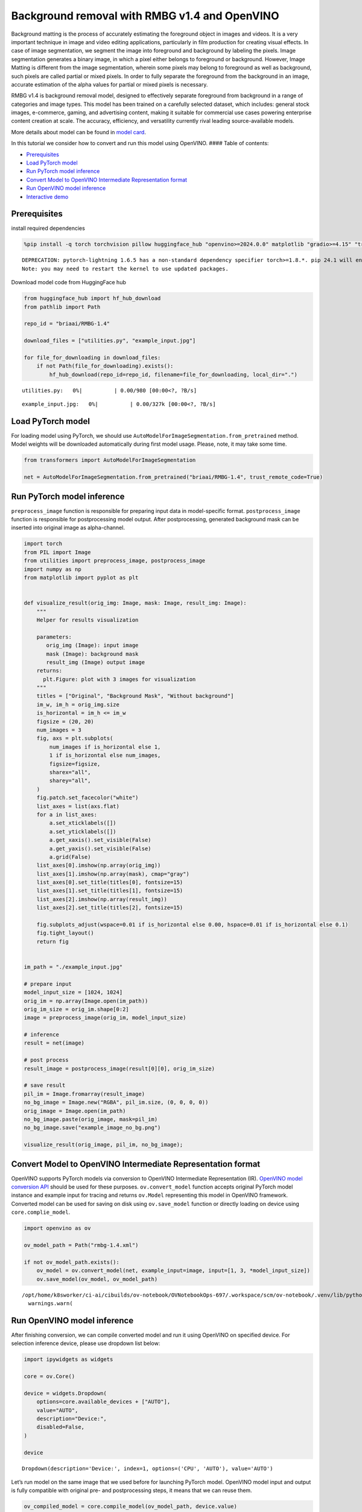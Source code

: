 Background removal with RMBG v1.4 and OpenVINO
==============================================

Background matting is the process of accurately estimating the
foreground object in images and videos. It is a very important technique
in image and video editing applications, particularly in film production
for creating visual effects. In case of image segmentation, we segment
the image into foreground and background by labeling the pixels. Image
segmentation generates a binary image, in which a pixel either belongs
to foreground or background. However, Image Matting is different from
the image segmentation, wherein some pixels may belong to foreground as
well as background, such pixels are called partial or mixed pixels. In
order to fully separate the foreground from the background in an image,
accurate estimation of the alpha values for partial or mixed pixels is
necessary.

RMBG v1.4 is background removal model, designed to effectively separate
foreground from background in a range of categories and image types.
This model has been trained on a carefully selected dataset, which
includes: general stock images, e-commerce, gaming, and advertising
content, making it suitable for commercial use cases powering enterprise
content creation at scale. The accuracy, efficiency, and versatility
currently rival leading source-available models.

More details about model can be found in `model
card <https://huggingface.co/briaai/RMBG-1.4>`__.

In this tutorial we consider how to convert and run this model using
OpenVINO. #### Table of contents:

-  `Prerequisites <#prerequisites>`__
-  `Load PyTorch model <#load-pytorch-model>`__
-  `Run PyTorch model inference <#run-pytorch-model-inference>`__
-  `Convert Model to OpenVINO Intermediate Representation
   format <#convert-model-to-openvino-intermediate-representation-format>`__
-  `Run OpenVINO model inference <#run-openvino-model-inference>`__
-  `Interactive demo <#interactive-demo>`__

Prerequisites
-------------



install required dependencies

.. code:: ipython3

    %pip install -q torch torchvision pillow huggingface_hub "openvino>=2024.0.0" matplotlib "gradio>=4.15" "transformers>=4.39.1" tqdm --extra-index-url https://download.pytorch.org/whl/cpu


.. parsed-literal::

    DEPRECATION: pytorch-lightning 1.6.5 has a non-standard dependency specifier torch>=1.8.*. pip 24.1 will enforce this behaviour change. A possible replacement is to upgrade to a newer version of pytorch-lightning or contact the author to suggest that they release a version with a conforming dependency specifiers. Discussion can be found at https://github.com/pypa/pip/issues/12063
    Note: you may need to restart the kernel to use updated packages.


Download model code from HuggingFace hub

.. code:: ipython3

    from huggingface_hub import hf_hub_download
    from pathlib import Path
    
    repo_id = "briaai/RMBG-1.4"
    
    download_files = ["utilities.py", "example_input.jpg"]
    
    for file_for_downloading in download_files:
        if not Path(file_for_downloading).exists():
            hf_hub_download(repo_id=repo_id, filename=file_for_downloading, local_dir=".")



.. parsed-literal::

    utilities.py:   0%|          | 0.00/980 [00:00<?, ?B/s]



.. parsed-literal::

    example_input.jpg:   0%|          | 0.00/327k [00:00<?, ?B/s]


Load PyTorch model
------------------



For loading model using PyTorch, we should use
``AutoModelForImageSegmentation.from_pretrained`` method. Model weights
will be downloaded automatically during first model usage. Please, note,
it may take some time.

.. code:: ipython3

    from transformers import AutoModelForImageSegmentation
    
    net = AutoModelForImageSegmentation.from_pretrained("briaai/RMBG-1.4", trust_remote_code=True)

Run PyTorch model inference
---------------------------



``preprocess_image`` function is responsible for preparing input data in
model-specific format. ``postprocess_image`` function is responsible for
postprocessing model output. After postprocessing, generated background
mask can be inserted into original image as alpha-channel.

.. code:: ipython3

    import torch
    from PIL import Image
    from utilities import preprocess_image, postprocess_image
    import numpy as np
    from matplotlib import pyplot as plt
    
    
    def visualize_result(orig_img: Image, mask: Image, result_img: Image):
        """
        Helper for results visualization
    
        parameters:
           orig_img (Image): input image
           mask (Image): background mask
           result_img (Image) output image
        returns:
          plt.Figure: plot with 3 images for visualization
        """
        titles = ["Original", "Background Mask", "Without background"]
        im_w, im_h = orig_img.size
        is_horizontal = im_h <= im_w
        figsize = (20, 20)
        num_images = 3
        fig, axs = plt.subplots(
            num_images if is_horizontal else 1,
            1 if is_horizontal else num_images,
            figsize=figsize,
            sharex="all",
            sharey="all",
        )
        fig.patch.set_facecolor("white")
        list_axes = list(axs.flat)
        for a in list_axes:
            a.set_xticklabels([])
            a.set_yticklabels([])
            a.get_xaxis().set_visible(False)
            a.get_yaxis().set_visible(False)
            a.grid(False)
        list_axes[0].imshow(np.array(orig_img))
        list_axes[1].imshow(np.array(mask), cmap="gray")
        list_axes[0].set_title(titles[0], fontsize=15)
        list_axes[1].set_title(titles[1], fontsize=15)
        list_axes[2].imshow(np.array(result_img))
        list_axes[2].set_title(titles[2], fontsize=15)
    
        fig.subplots_adjust(wspace=0.01 if is_horizontal else 0.00, hspace=0.01 if is_horizontal else 0.1)
        fig.tight_layout()
        return fig
    
    
    im_path = "./example_input.jpg"
    
    # prepare input
    model_input_size = [1024, 1024]
    orig_im = np.array(Image.open(im_path))
    orig_im_size = orig_im.shape[0:2]
    image = preprocess_image(orig_im, model_input_size)
    
    # inference
    result = net(image)
    
    # post process
    result_image = postprocess_image(result[0][0], orig_im_size)
    
    # save result
    pil_im = Image.fromarray(result_image)
    no_bg_image = Image.new("RGBA", pil_im.size, (0, 0, 0, 0))
    orig_image = Image.open(im_path)
    no_bg_image.paste(orig_image, mask=pil_im)
    no_bg_image.save("example_image_no_bg.png")
    
    visualize_result(orig_image, pil_im, no_bg_image);



.. image:: rmbg-background-removal-with-output_files/rmbg-background-removal-with-output_8_0.png


Convert Model to OpenVINO Intermediate Representation format
------------------------------------------------------------



OpenVINO supports PyTorch models via conversion to OpenVINO Intermediate
Representation (IR). `OpenVINO model conversion
API <https://docs.openvino.ai/2024/openvino-workflow/model-preparation.html#convert-a-model-with-python-convert-model>`__
should be used for these purposes. ``ov.convert_model`` function accepts
original PyTorch model instance and example input for tracing and
returns ``ov.Model`` representing this model in OpenVINO framework.
Converted model can be used for saving on disk using ``ov.save_model``
function or directly loading on device using ``core.complie_model``.

.. code:: ipython3

    import openvino as ov
    
    ov_model_path = Path("rmbg-1.4.xml")
    
    if not ov_model_path.exists():
        ov_model = ov.convert_model(net, example_input=image, input=[1, 3, *model_input_size])
        ov.save_model(ov_model, ov_model_path)


.. parsed-literal::

    /opt/home/k8sworker/ci-ai/cibuilds/ov-notebook/OVNotebookOps-697/.workspace/scm/ov-notebook/.venv/lib/python3.8/site-packages/transformers/modeling_utils.py:4481: FutureWarning: `_is_quantized_training_enabled` is going to be deprecated in transformers 4.39.0. Please use `model.hf_quantizer.is_trainable` instead
      warnings.warn(


Run OpenVINO model inference
----------------------------



After finishing conversion, we can compile converted model and run it
using OpenVINO on specified device. For selection inference device,
please use dropdown list below:

.. code:: ipython3

    import ipywidgets as widgets
    
    core = ov.Core()
    
    device = widgets.Dropdown(
        options=core.available_devices + ["AUTO"],
        value="AUTO",
        description="Device:",
        disabled=False,
    )
    
    device




.. parsed-literal::

    Dropdown(description='Device:', index=1, options=('CPU', 'AUTO'), value='AUTO')



Let’s run model on the same image that we used before for launching
PyTorch model. OpenVINO model input and output is fully compatible with
original pre- and postprocessing steps, it means that we can reuse them.

.. code:: ipython3

    ov_compiled_model = core.compile_model(ov_model_path, device.value)
    
    result = ov_compiled_model(image)[0]
    
    # post process
    result_image = postprocess_image(torch.from_numpy(result), orig_im_size)
    
    # save result
    pil_im = Image.fromarray(result_image)
    no_bg_image = Image.new("RGBA", pil_im.size, (0, 0, 0, 0))
    orig_image = Image.open(im_path)
    no_bg_image.paste(orig_image, mask=pil_im)
    no_bg_image.save("example_image_no_bg.png")
    
    visualize_result(orig_image, pil_im, no_bg_image);



.. image:: rmbg-background-removal-with-output_files/rmbg-background-removal-with-output_14_0.png


Interactive demo
----------------



.. code:: ipython3

    import gradio as gr
    
    
    title = "# RMBG background removal with OpenVINO"
    
    
    def get_background_mask(model, image):
        return model(image)[0]
    
    
    with gr.Blocks() as demo:
        gr.Markdown(title)
    
        with gr.Row():
            input_image = gr.Image(label="Input Image", type="numpy")
            background_image = gr.Image(label="Background removal Image")
        submit = gr.Button("Submit")
    
        def on_submit(image):
            original_image = image.copy()
    
            h, w = image.shape[:2]
            image = preprocess_image(original_image, model_input_size)
    
            mask = get_background_mask(ov_compiled_model, image)
            result_image = postprocess_image(torch.from_numpy(mask), (h, w))
            pil_im = Image.fromarray(result_image)
            orig_img = Image.fromarray(original_image)
            no_bg_image = Image.new("RGBA", pil_im.size, (0, 0, 0, 0))
            no_bg_image.paste(orig_img, mask=pil_im)
    
            return no_bg_image
    
        submit.click(on_submit, inputs=[input_image], outputs=[background_image])
        examples = gr.Examples(
            examples=["./example_input.jpg"],
            inputs=[input_image],
            outputs=[background_image],
            fn=on_submit,
            cache_examples=False,
        )
    
    
    if __name__ == "__main__":
        try:
            demo.launch(debug=False)
        except Exception:
            demo.launch(share=True, debug=False)
    # if you are launching remotely, specify server_name and server_port
    # demo.launch(server_name='your server name', server_port='server port in int')
    # Read more in the docs: https://gradio.app/docs/


.. parsed-literal::

    Running on local URL:  http://127.0.0.1:7860
    
    To create a public link, set `share=True` in `launch()`.







